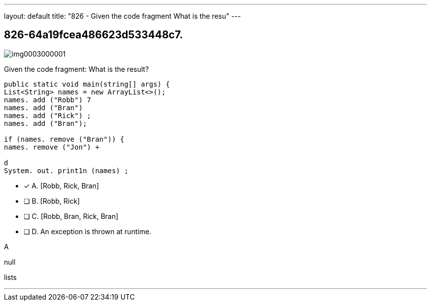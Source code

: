 ---
layout: default 
title: "826 - Given the code fragment
What is the resu"
---


[.question]
== 826-64a19fcea486623d533448c7.



[.image]
--

image::https://eaeastus2.blob.core.windows.net/optimizedimages/static/images/Java-SE-8-Programmer/question/img0003000001.png[]

--


****

[.query]
--
Given the code fragment:
What is the result?


[source,java]
----
public static void main(string[] args) {
List<String> names = new ArrayList<>();
names. add ("Robb") 7
names. add ("Bran")
names. add ("Rick") ;
names. add ("Bran");

if (names. remove ("Bran")) {
names. remove ("Jon") +

d
System. out. print1n (names) ;
----


--

[.list]
--
* [*] A. [Robb, Rick, Bran]
* [ ] B. [Robb, Rick]
* [ ] C. [Robb, Bran, Rick, Bran]
* [ ] D. An exception is thrown at runtime.

--
****

[.answer]
A

[.explanation]
--
null
--

[.ka]
lists

'''


